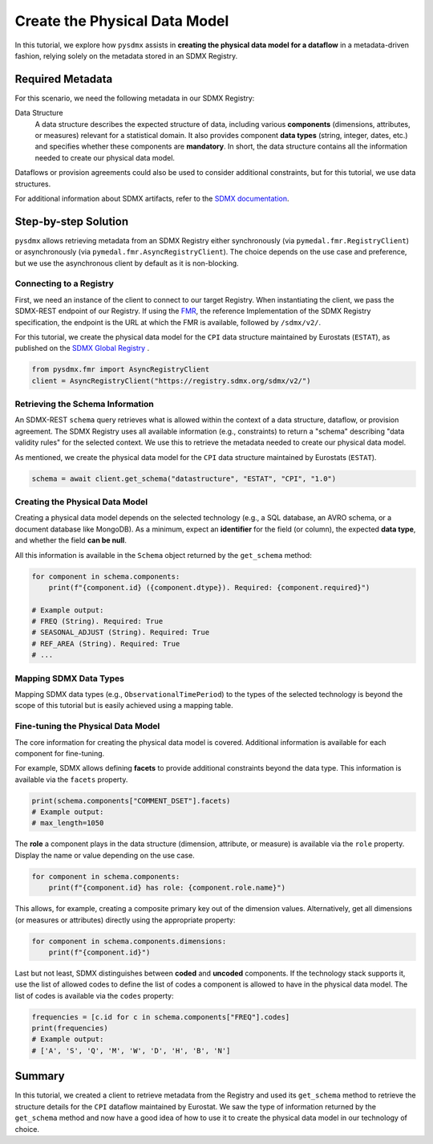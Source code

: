 .. _physical-model:

Create the Physical Data Model
===============================

In this tutorial, we explore how ``pysdmx`` assists in **creating the
physical data model for a dataflow** in a metadata-driven fashion, relying
solely on the metadata stored in an SDMX Registry.

Required Metadata
-----------------

For this scenario, we need the following metadata in our SDMX Registry:

Data Structure
    A data structure describes the expected structure of data, including
    various **components** (dimensions, attributes, or measures) relevant for
    a statistical domain. It also provides component **data types** (string,
    integer, dates, etc.) and specifies whether these components are
    **mandatory**. In short, the data structure contains all the information
    needed to create our physical data model.

Dataflows or provision agreements could also be used to consider additional
constraints, but for this tutorial, we use data structures. 

For additional information about SDMX artifacts, refer to the `SDMX
documentation <https://sdmx.org/>`_.

Step-by-step Solution
---------------------

``pysdmx`` allows retrieving metadata from an SDMX Registry either
synchronously (via ``pymedal.fmr.RegistryClient``) or asynchronously
(via ``pymedal.fmr.AsyncRegistryClient``). The choice depends on the use case
and preference, but we use the asynchronous client by default as it is
non-blocking.

Connecting to a Registry
^^^^^^^^^^^^^^^^^^^^^^^^

First, we need an instance of the client to connect to our target Registry.
When instantiating the client, we pass the SDMX-REST endpoint of our Registry.
If using the `FMR <https://www.bis.org/innovation/bis_open_tech_sdmx.htm>`_,
the reference Implementation of the SDMX Registry specification, the endpoint
is the URL at which the FMR is available, followed by ``/sdmx/v2/``.

For this tutorial, we create the physical data model for the ``CPI``
data structure maintained by Eurostats (``ESTAT``), as published on the
`SDMX Global Registry <https://registry.sdmx.org/>`_ .

.. code-block:: python

    from pysdmx.fmr import AsyncRegistryClient
    client = AsyncRegistryClient("https://registry.sdmx.org/sdmx/v2/")

Retrieving the Schema Information
^^^^^^^^^^^^^^^^^^^^^^^^^^^^^^^^^

An SDMX-REST ``schema`` query retrieves what is allowed within the context
of a data structure, dataflow, or provision agreement. The SDMX Registry uses
all available information (e.g., constraints) to return a "schema" describing
"data validity rules" for the selected context. We use this to retrieve the
metadata needed to create our physical data model.

As mentioned, we create the physical data model for the ``CPI`` data structure
maintained by Eurostats (``ESTAT``).

.. code-block:: python

    schema = await client.get_schema("datastructure", "ESTAT", "CPI", "1.0")

Creating the Physical Data Model
^^^^^^^^^^^^^^^^^^^^^^^^^^^^^^^^

Creating a physical data model depends on the selected technology
(e.g., a SQL database, an AVRO schema, or a document database like MongoDB).
As a minimum, expect an **identifier** for the field (or column), the expected
**data type**, and whether the field **can be null**.

All this information is available in the ``Schema`` object returned by the
``get_schema`` method:

.. code-block:: python

    for component in schema.components:
        print(f"{component.id} ({component.dtype}). Required: {component.required}")

    # Example output:
    # FREQ (String). Required: True
    # SEASONAL_ADJUST (String). Required: True
    # REF_AREA (String). Required: True
    # ...

Mapping SDMX Data Types
^^^^^^^^^^^^^^^^^^^^^^^

Mapping SDMX data types (e.g., ``ObservationalTimePeriod``) to the types
of the selected technology is beyond the scope of this tutorial but is
easily achieved using a mapping table.

Fine-tuning the Physical Data Model
^^^^^^^^^^^^^^^^^^^^^^^^^^^^^^^^^^^

The core information for creating the physical data model is covered.
Additional information is available for each component for fine-tuning.

For example, SDMX allows defining **facets** to provide additional
constraints beyond the data type. This information is available via the
``facets`` property.

.. code-block:: python

    print(schema.components["COMMENT_DSET"].facets)
    # Example output:
    # max_length=1050

The **role** a component plays in the data structure (dimension, attribute, or
measure) is available via the ``role`` property. Display the name or value
depending on the use case.

.. code-block:: python

    for component in schema.components:
        print(f"{component.id} has role: {component.role.name}")

This allows, for example, creating a composite primary key out of the
dimension values. Alternatively, get all dimensions (or measures or
attributes) directly using the appropriate property:

.. code-block:: python

    for component in schema.components.dimensions:
        print(f"{component.id}")

Last but not least, SDMX distinguishes between **coded** and **uncoded**
components. If the technology stack supports it, use the list of allowed
codes to define the list of codes a component is allowed to have in
the physical data model. The list of codes is available via the ``codes``
property:

.. code-block:: python

    frequencies = [c.id for c in schema.components["FREQ"].codes]
    print(frequencies)
    # Example output:
    # ['A', 'S', 'Q', 'M', 'W', 'D', 'H', 'B', 'N']

Summary
-------

In this tutorial, we created a client to retrieve metadata from the Registry
and used its ``get_schema`` method to retrieve the structure details for the
``CPI`` dataflow maintained by Eurostat. We saw the type of information
returned by the ``get_schema`` method and now have a good idea of how to use
it to create the physical data model in our technology of choice.
